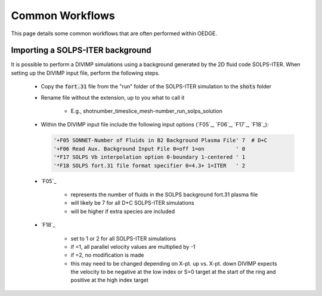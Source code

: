 Common Workflows
================

This page details some common workflows that are often performed within OEDGE. 

Importing a SOLPS-ITER background
*********************************

It is possible to perform a DIVIMP simulations using a background generated by the 2D fluid code SOLPS-ITER. When setting up the DIVIMP input file, perform the following steps.

  - Copy the :code:`fort.31` file from the "run" folder of the SOLPS-ITER simulation to the :code:`shots` folder

  - Rename file without the extension, up to you what to call it

     - E.g.,  shotnumber_timeslice_mesh-number_run_solps_solution

  - Within the DIVIMP input file include the following input options (`F05`_, `F06`_, `F17`_, `F18`_):

    .. code-block::

      '+F05 SONNET-Number of Fluids in B2 Background Plasma File' 7  # D+C
      '+F06 Read Aux. Background Input File 0=off 1=on          ' 0
      '*F17 SOLPS Vb interpolation option 0-boundary 1-centered ' 1
      '*F18 SOLPS fort.31 file format specifier 0=4.3+ 1=ITER   ' 2
    
  - `F05`_

     - represents the number of fluids in the SOLPS background fort.31 plasma file

     - will likely be 7 for all D+C SOLPS-ITER simulations

     - will be higher if extra species are included

  - `F18`_

     - set to 1 or 2 for all SOLPS-ITER simulations

     - if =1, all parallel velocity values are multiplied by -1

     - if =2, no modification is made

     - this may need to be changed depending on X-pt. up vs. X-pt. down DIVIMP expects the velocity to be negative at the low index or S=0 target at the start of the ring and positive at the high index target
